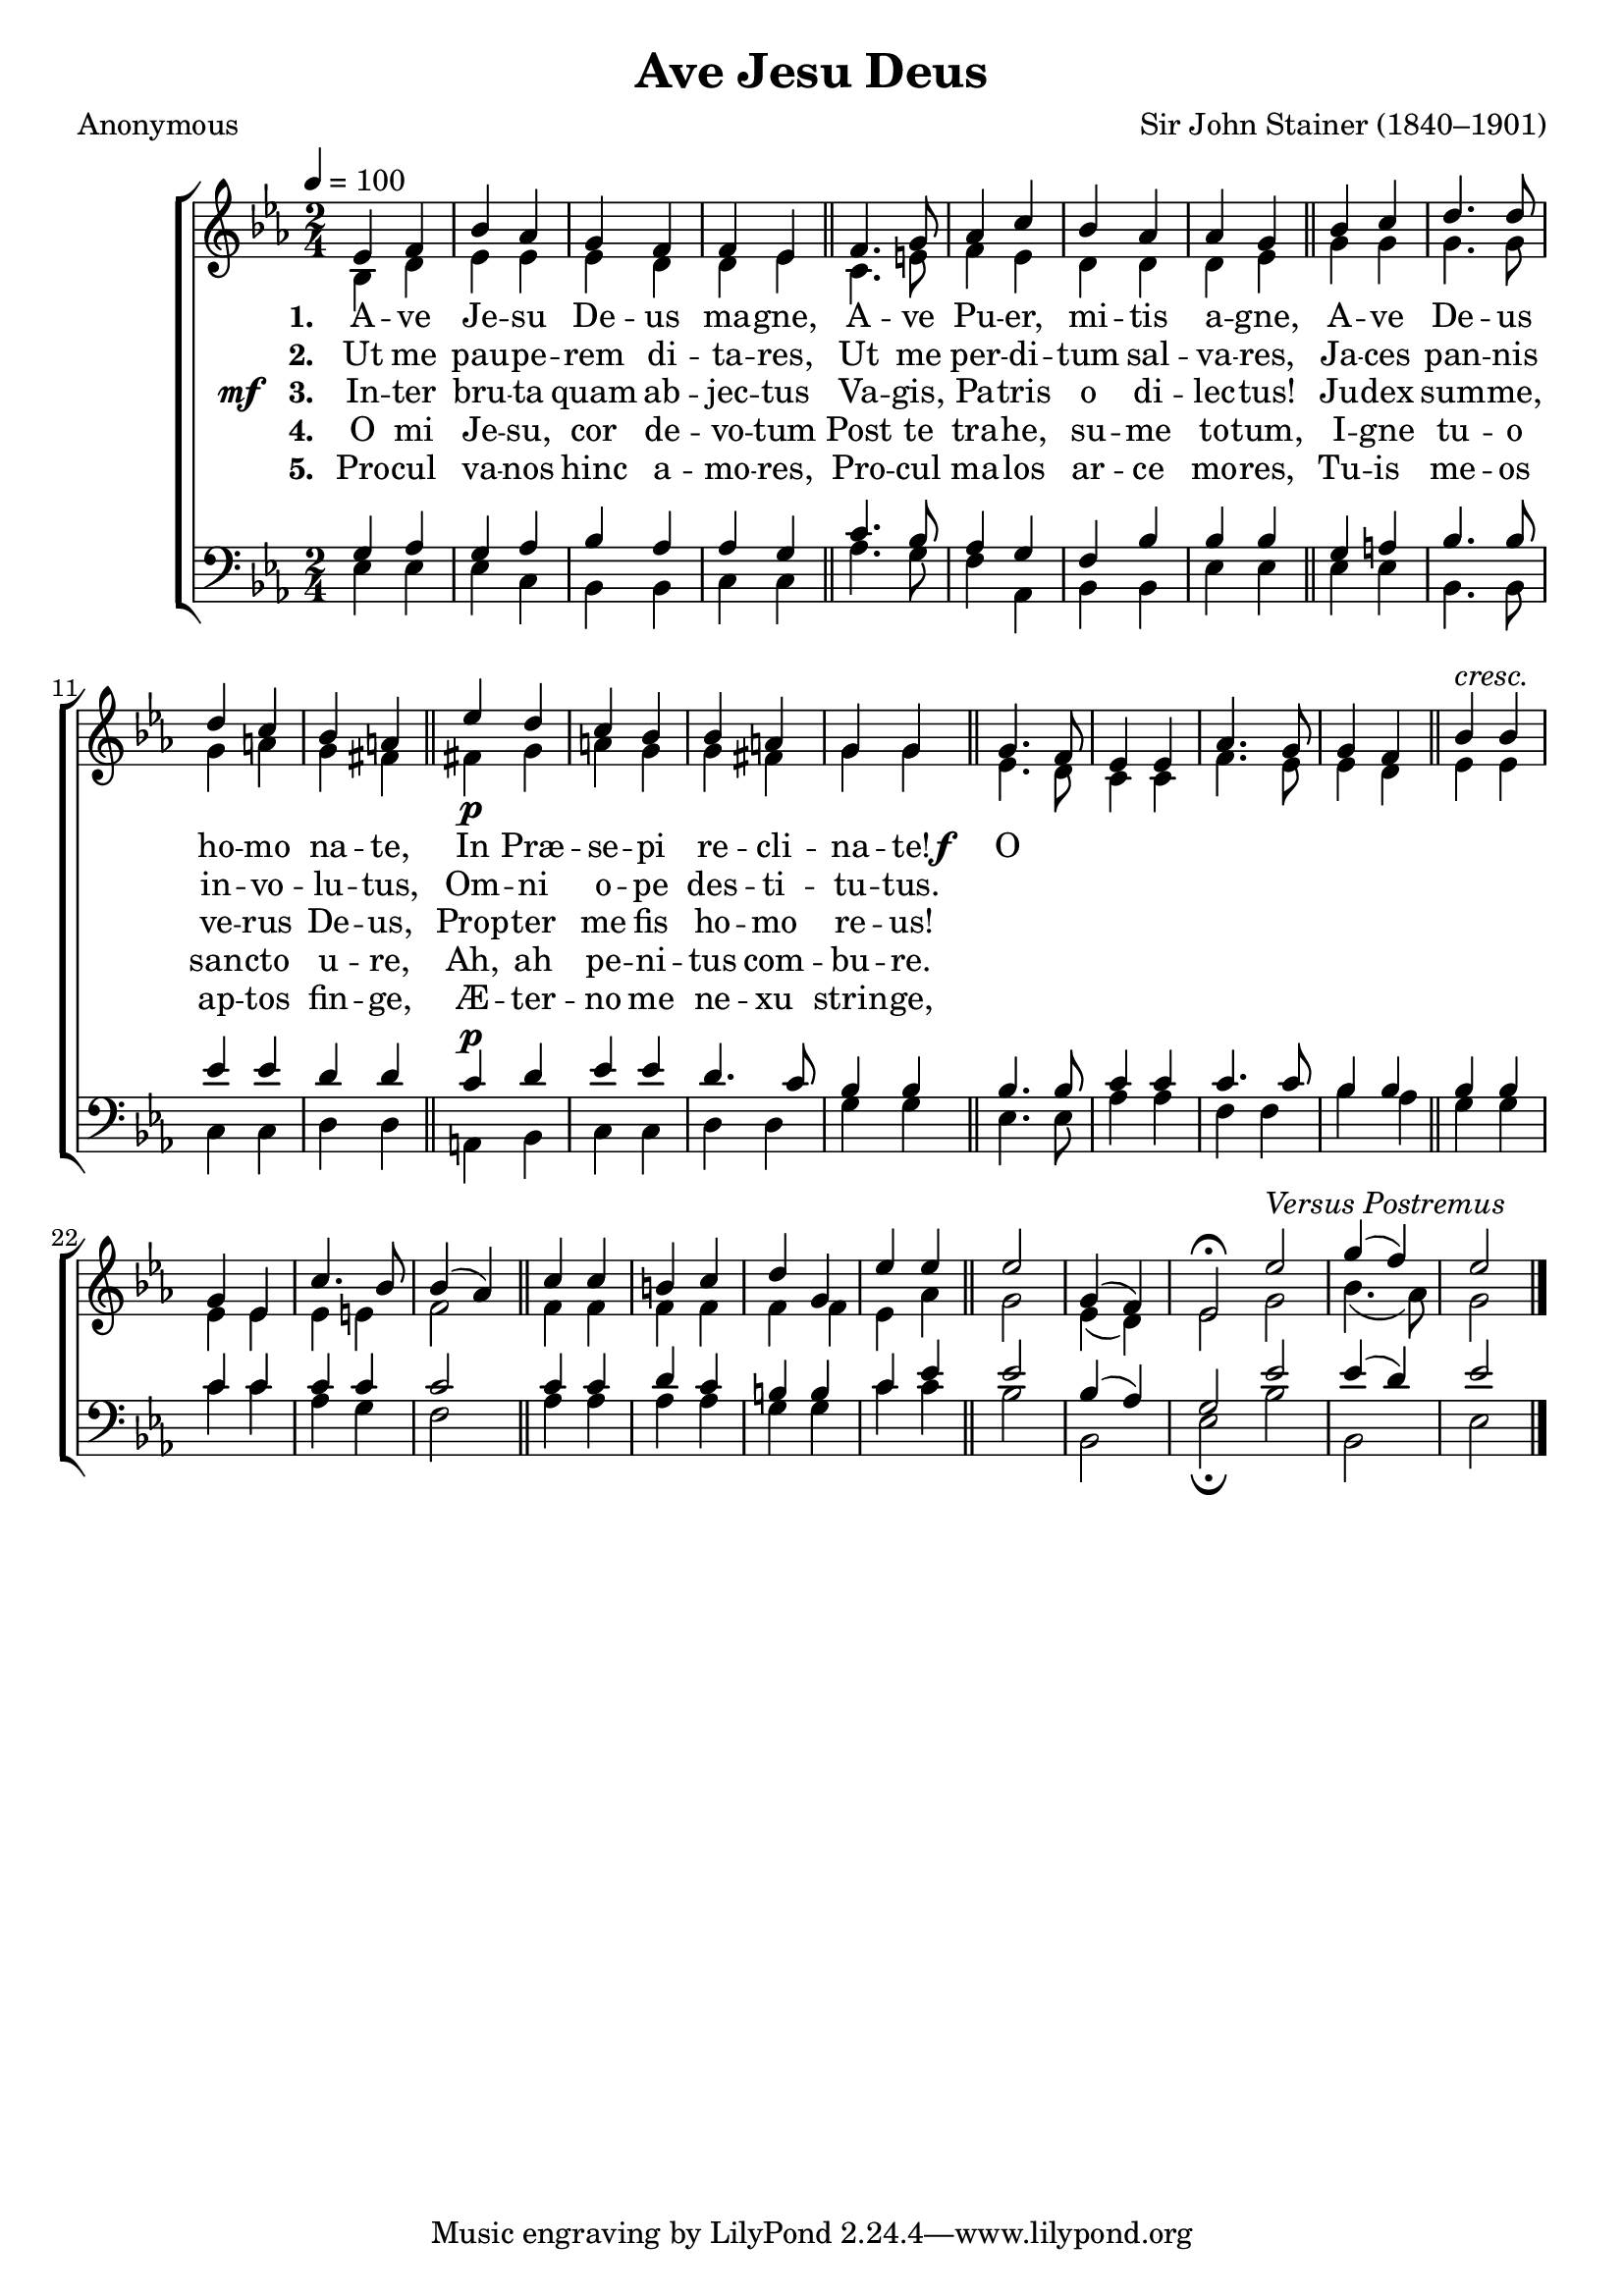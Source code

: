 ﻿\version "2.14.2"

songTitle = "Ave Jesu Deus"
songPoet = "Anonymous"
tuneComposer = "Sir John Stainer (1840–1901)"
tuneSource = \markup {from \italic {Christmas Carols, New and Old}}

global = {
    \key ees \major
    \time 2/4
    \tempo 4 = 100
}

sopMusic = \relative c' {
  ees4 f |
  bes aes |
  g f |
  f ees \bar "||"
  f4. g8 |
  aes4 c |
  
  bes aes |
  aes g \bar "||"
  bes c |
  d4. d8 |
  d4 c |
  bes a \bar "||"
  ees'_\p d |
  
  c bes |
  bes a |
  g g \bar "||" 
  g4. f8 |
  ees4 ees |
  aes4. g8 |
  g4 f \bar "||"
  
  bes4^\markup\italic"cresc." bes |
  g ees |
  c'4. bes8 |
  bes4( aes) \bar "||" 
  c4 c |
  b c |
  d g, |
  
  ees' ees \bar "||"
  ees2 |
  g,4( f) |
  ees2\fermata \bar ":|"
  ees'^\markup\italic{ "Versus Postremus"} |
  g4( f) |
  ees2 \bar "|."
}
  

altoMusic = \relative c' {
  bes4 d |
  ees ees |
  ees d |
  d ees \bar "||"
  c4. e8 |
  f4 ees |
  
  d d |
  d ees \bar "||"
  g g |
  g4. g8 |
  g4 a |
  g fis \bar "||"
  fis! g |
  
  a g |
  g fis |
  g g \bar "||"
  ees4. d8 |
  c4 c |
  f4. ees8 |
  ees4 d |
  
  ees ees |
  ees ees |
  ees e |
  f2 \bar "||"
  f4 f |
  f f |
  f f |
  
  ees aes \bar "||"
  g2 |
  ees4( d) |
  ees2 |
  g2 |
  bes4.( aes8) |
  g2 \bar "|."
}
altoWords = {
  
  \lyricmode {
    \set stanza = #"1. "
    A -- ve Je -- su De -- us ma -- gne,
    A -- ve Pu -- er, mi -- tis a -- gne,
    A -- ve De -- us ho -- mo na -- te,
    In Præ -- se -- pi re -- cli -- na -- te!
  }
  
  \set stanza = \markup\dynamic"f   "
  \lyricmode {
    \set associatedVoice = "tenors"
    O po -- tes -- tas, o e -- ges -- tas,
    O ma -- jes -- tas Do -- mi -- ni!
    O ma -- jes -- tas, quid non præ -- stas
  }
  \set stanza = \markup\dynamic"  ff "
  \lyricmode{
    ho -- mi -- ni?
    ho -- mi -- ni?
  }
}
altoWordsII = \lyricmode {
  
%\markup\italic
  \set stanza = #"2. "
  Ut me pau -- pe -- rem di -- ta -- res,
  Ut me per -- di -- tum sal -- va -- res,
  Ja -- ces pan -- nis in -- vo -- lu -- tus,
  Om -- ni o -- pe des -- ti -- tu -- tus.
}
altoWordsIII = {
  
  \set stanza = \markup{\dynamic "mf  " "3. "}
  \lyricmode {
    In -- ter bru -- ta quam ab -- jec -- tus
    Va -- gis, Pa -- tris o di -- lec -- tus!
    Ju -- dex sum -- me, ve -- rus De -- us,
    Prop -- ter me fis ho -- mo re -- us!
  }
}
altoWordsIV = \lyricmode {
  
  \set stanza = #"4. "
  O mi Je -- su, cor de -- vo -- tum
  Post te tra -- he, su -- me to -- tum,
  I -- gne tu -- o san -- cto u -- re,
  Ah, ah pe -- ni -- tus com -- bu -- re.
}
altoWordsV = \lyricmode {
  
  \set stanza = #"5. "
  Pro -- cul va -- nos hinc a -- mo -- res,
  Pro -- cul ma -- los ar -- ce mo -- res,
  Tu -- is me -- os ap -- tos fin -- ge,
  Æ -- ter -- no me ne -- xu strin -- ge,
}
altoWordsVI = \lyricmode {
  \set stanza = #"6. "
  \set ignoreMelismata = ##t
}
tenorMusic = \relative c' {
  g4 aes |
  g aes |
  bes aes |
  aes g \bar "||"
  c4. bes8 |
  aes4 g |
  
  f bes |
  bes bes \bar "||"
  g a |
  bes4. bes8 |
  ees4 ees |
  d d \bar "||"
  c^\p d |
  
  ees4 ees |
  d4. c8 |
  bes4 bes \bar "||"
  bes4. bes8 |
  c4 c |
  c4. c8 |
  bes4 bes \bar "||"
  
  bes bes |
  c c |
  c c |
  c2 \bar "||"
  c4 c |
  d c |
  b b |
  
  c ees \bar "||"
  ees2 |
  bes4( aes) |
  g2 |
  
  ees' |
  ees4( d) |
  ees2 \bar "|."
  
}


bassMusic = \relative c {
  ees4 ees |
  ees c |
  bes bes |
  c c \bar "||"
  aes'4. g8 |
  f4 aes, |
  
  bes4 bes |
  ees ees \bar "||"
  ees ees |
  bes4. bes8 |
  c4 c |
  d d \bar "||"
  a bes |
  
  c c |
  d d |
  g g \bar "||"
  ees4. ees8 |
  aes4 aes |
  f f |
  bes aes \bar "||"
  
  g g |
  c c |
  aes g |
  f2 \bar "||"
  aes4 aes |
  aes aes |
  g g |
  
  c c \bar "||"
  bes2 |
  bes, |
  ees\fermata |
  bes' |
  bes, |
  ees \bar "|."
}

\bookpart { 
\header {
  title = \songTitle
  poet = \songPoet
  composer = \tuneComposer
  source = \tuneSource
}

\score {
  <<
   \new ChoirStaff <<
    \new Staff = women <<
      \new Voice = "sopranos" { \voiceOne << \global \sopMusic >> }
      \new Voice = "altos" { \voiceTwo << \global \altoMusic >> }
    >>
    \new Lyrics \lyricsto "altos" \altoWords
    \new Lyrics \lyricsto "altos" \altoWordsII
    \new Lyrics \lyricsto "altos" \altoWordsIII
    \new Lyrics \lyricsto "altos" \altoWordsIV
    \new Lyrics \lyricsto "altos" \altoWordsV
    \new Lyrics \lyricsto "altos" \altoWordsVI
   \new Staff = men <<
      \clef bass
      \new Voice = "tenors" { \voiceOne << \global \tenorMusic >> }
      \new Voice = "basses" { \voiceTwo << \global \bassMusic >> }
    >>
  >>
  >>
  \layout { }
  \midi {
    \set Staff.midiInstrument = "flute" 
    %\context { \Voice \remove "Dynamic_performer" }
  }
}
}

